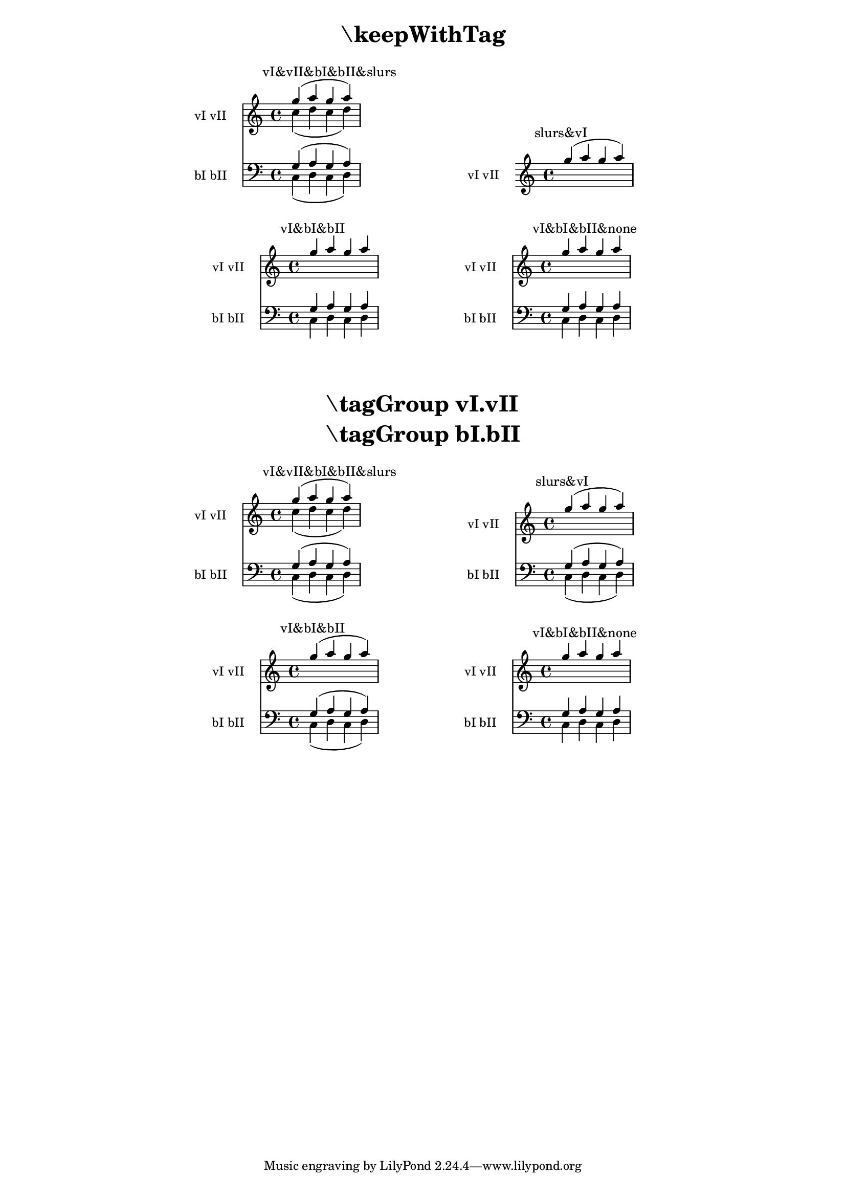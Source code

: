 \version "2.23.14"

\header {
  texidoc = "The operation of @code{\\keepWithTag} can be made more
flexible by using @code{\\tagGroup}."
}

\layout { ragged-right= ##t }

music =
<<
  \tag vI.vII
  \new Staff \with { instrumentName = "vI vII" }
  <<
    \tag vI \new Voice \with { \voiceOne }
    { g''-\tag slurs ( a'' g'' a''-\tag slurs ) }
    \tag vII \new Voice \with { \voiceTwo }
    { c''-\tag slurs ( d'' c'' d''-\tag slurs ) }
  >>
  \tag bI.bII
  \new Staff \with { instrumentName = "bI bII" \clef "bass" }
  <<
    \tag bI \new Voice \with { \voiceOne }
    { g-\tag slurs ( a g a-\tag slurs ) }
    \tag bII \new Voice \with { \voiceTwo }
    { c-\tag slurs ( d c d-\tag slurs ) }
  >>
>>

demo =
#(define-music-function (syms m)
  (symbol-list? ly:music?)
  #{
    \new Score <<
      \keepWithTag #syms #m
      \context Staff \textMark #(string-join (map symbol->string syms) "&")
    >>
  #})

#(set-global-staff-size 16)

demoline =
#(define-scheme-function (m1 m2) (ly:music? ly:music?)
  #{
    \markup \column { \fill-line { \null \score { #m1 } \score { #m2 } \null }
                      \vspace #1 }
  #})


\markuplist {
  \fill-line { \center-column \fontsize #5 \bold { "\\keepWithTag" } }
  \vspace #1
}

\demoline
\demo #'(vI vII bI bII slurs) \music
\demo #'(slurs vI) \music
\demoline
\demo #'(vI bI bII) \music
\demo #'(vI bI bII none) \music

\markup \vspace #2

\markuplist {
  \fill-line { \center-align \fontsize #5 \bold \left-column
	       { "\\tagGroup vI.vII" "\\tagGroup bI.bII" } }
  \vspace #1
}

\tagGroup vI.vII
\tagGroup bI.bII

\demoline
\demo #'(vI vII bI bII slurs) \music
\demo #'(slurs vI) \music
\demoline
\demo #'(vI bI bII) \music
\demo #'(vI bI bII none) \music
